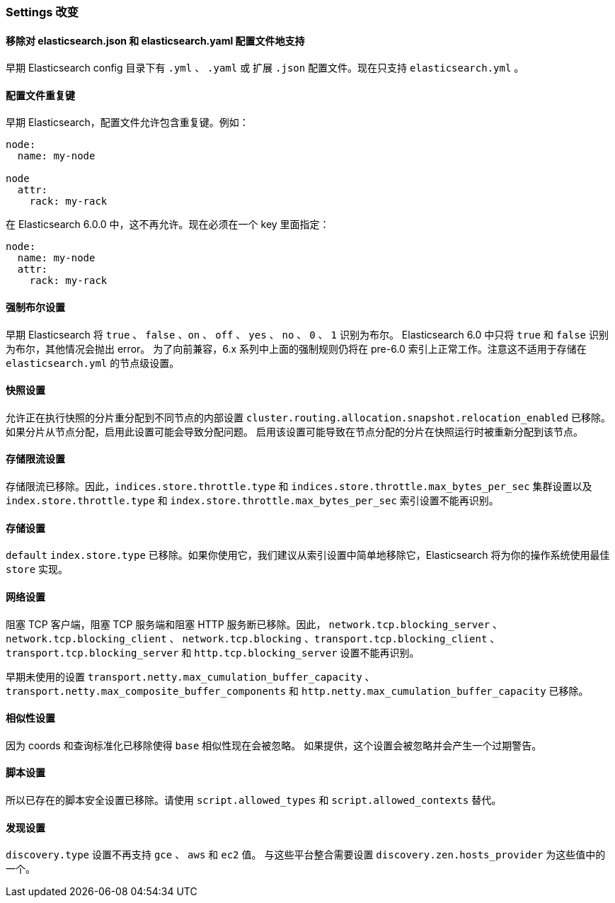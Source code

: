 [[breaking_60_settings_changes]]
=== Settings 改变

==== 移除对 elasticsearch.json 和 elasticsearch.yaml 配置文件地支持

早期 Elasticsearch config 目录下有 `.yml` 、 `.yaml` 或 扩展 `.json` 配置文件。现在只支持 `elasticsearch.yml` 。

==== 配置文件重复键

早期 Elasticsearch，配置文件允许包含重复键。例如：

[source,yaml]
--------------------------------------------------
node:
  name: my-node

node
  attr:
    rack: my-rack
--------------------------------------------------

在 Elasticsearch 6.0.0 中，这不再允许。现在必须在一个 key 里面指定：

[source,yaml]
--------------------------------------------------
node:
  name: my-node
  attr:
    rack: my-rack
--------------------------------------------------

==== 强制布尔设置

早期 Elasticsearch 将 `true` 、 `false` 、`on` 、 `off` 、 `yes` 、 `no` 、 `0` 、 `1` 识别为布尔。
Elasticsearch 6.0 中只将 `true` 和 `false` 识别为布尔，其他情况会抛出 error。
为了向前兼容，6.x 系列中上面的强制规则仍将在 pre-6.0 索引上正常工作。注意这不适用于存储在 `elasticsearch.yml` 的节点级设置。

==== 快照设置

允许正在执行快照的分片重分配到不同节点的内部设置 `cluster.routing.allocation.snapshot.relocation_enabled` 已移除。
如果分片从节点分配，启用此设置可能会导致分配问题。
启用该设置可能导致在节点分配的分片在快照运行时被重新分配到该节点。

==== 存储限流设置

存储限流已移除。因此，`indices.store.throttle.type` 和 `indices.store.throttle.max_bytes_per_sec`
集群设置以及 `index.store.throttle.type` 和 `index.store.throttle.max_bytes_per_sec` 索引设置不能再识别。

==== 存储设置

`default` `index.store.type` 已移除。如果你使用它，我们建议从索引设置中简单地移除它，Elasticsearch 将为你的操作系统使用最佳 `store` 实现。

==== 网络设置

阻塞 TCP 客户端，阻塞 TCP 服务端和阻塞 HTTP 服务断已移除。因此， `network.tcp.blocking_server` 、`network.tcp.blocking_client` 、
`network.tcp.blocking` 、`transport.tcp.blocking_client` 、`transport.tcp.blocking_server` 和 `http.tcp.blocking_server` 设置不能再识别。

早期未使用的设置 `transport.netty.max_cumulation_buffer_capacity` 、`transport.netty.max_composite_buffer_components` 和 `http.netty.max_cumulation_buffer_capacity` 已移除。

==== 相似性设置

因为 coords 和查询标准化已移除使得 `base` 相似性现在会被忽略。 如果提供，这个设置会被忽略并会产生一个过期警告。

==== 脚本设置

所以已存在的脚本安全设置已移除。请使用 `script.allowed_types` 和 `script.allowed_contexts` 替代。

==== 发现设置

`discovery.type` 设置不再支持 `gce` 、 `aws` 和 `ec2` 值。
与这些平台整合需要设置 `discovery.zen.hosts_provider` 为这些值中的一个。
